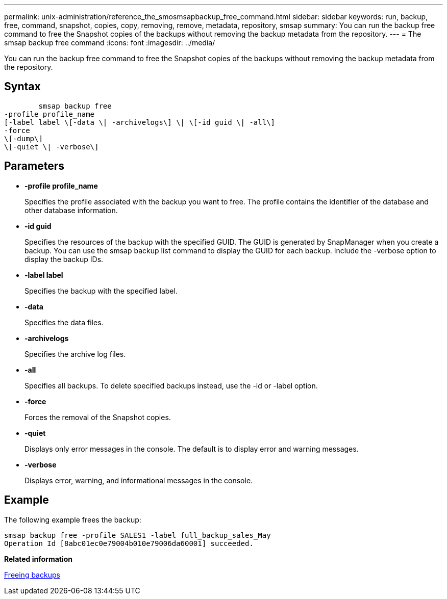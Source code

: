 ---
permalink: unix-administration/reference_the_smosmsapbackup_free_command.html
sidebar: sidebar
keywords: run, backup, free, command, snapshot, copies, copy, removing, remove, metadata, repository, smsap
summary: You can run the backup free command to free the Snapshot copies of the backups without removing the backup metadata from the repository.
---
= The smsap backup free command
:icons: font
:imagesdir: ../media/

[.lead]
You can run the backup free command to free the Snapshot copies of the backups without removing the backup metadata from the repository.

== Syntax

----

        smsap backup free
-profile profile_name
[-label label \[-data \| -archivelogs\] \| \[-id guid \| -all\]
-force
\[-dump\]
\[-quiet \| -verbose\]
----

== Parameters

* *-profile profile_name*
+
Specifies the profile associated with the backup you want to free. The profile contains the identifier of the database and other database information.

* *-id guid*
+
Specifies the resources of the backup with the specified GUID. The GUID is generated by SnapManager when you create a backup. You can use the smsap backup list command to display the GUID for each backup. Include the -verbose option to display the backup IDs.

* *-label label*
+
Specifies the backup with the specified label.

* *-data*
+
Specifies the data files.

* *-archivelogs*
+
Specifies the archive log files.

* *-all*
+
Specifies all backups. To delete specified backups instead, use the -id or -label option.

* *-force*
+
Forces the removal of the Snapshot copies.

* *-quiet*
+
Displays only error messages in the console. The default is to display error and warning messages.

* *-verbose*
+
Displays error, warning, and informational messages in the console.

== Example

The following example frees the backup:

----
smsap backup free -profile SALES1 -label full_backup_sales_May
Operation Id [8abc01ec0e79004b010e79006da60001] succeeded.
----

*Related information*

xref:task_freeing_backups.adoc[Freeing backups]
